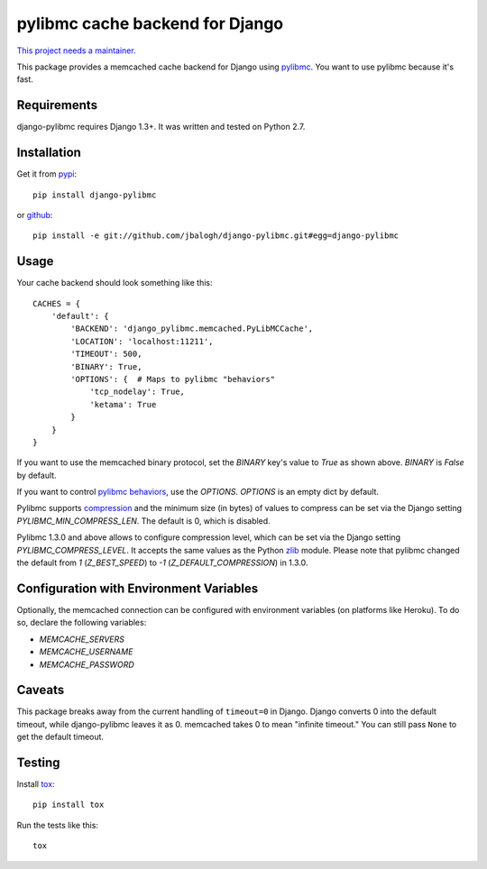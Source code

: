 ================================
pylibmc cache backend for Django
================================

`This project needs a maintainer. <https://github.com/django-pylibmc/django-pylibmc/issues/31>`_

This package provides a memcached cache backend for Django using
`pylibmc <http://github.com/lericson/pylibmc>`_.  You want to use pylibmc because
it's fast.


Requirements
------------

django-pylibmc requires Django 1.3+.  It was written and tested on Python 2.7.


Installation
------------


Get it from `pypi <http://pypi.python.org/pypi/django-pylibmc>`_::

    pip install django-pylibmc

or `github <http://github.com/jbalogh/django-pylibmc>`_::

    pip install -e git://github.com/jbalogh/django-pylibmc.git#egg=django-pylibmc


Usage
-----

Your cache backend should look something like this::

    CACHES = {
        'default': {
            'BACKEND': 'django_pylibmc.memcached.PyLibMCCache',
            'LOCATION': 'localhost:11211',
            'TIMEOUT': 500,
            'BINARY': True,
            'OPTIONS': {  # Maps to pylibmc "behaviors"
                'tcp_nodelay': True,
                'ketama': True
            }
        }
    }


If you want to use the memcached binary protocol, set the `BINARY` key's
value to `True` as shown above.  `BINARY` is `False` by default.

If you want to control `pylibmc behaviors
<http://sendapatch.se/projects/pylibmc/behaviors.html>`_, use the
`OPTIONS`.  `OPTIONS` is an empty dict by default.

Pylibmc supports `compression
<http://sendapatch.se/projects/pylibmc/misc.html#compression>`_ and the
minimum size (in bytes) of values to compress can be set via the Django
setting `PYLIBMC_MIN_COMPRESS_LEN`.  The default is 0, which is disabled.

Pylibmc 1.3.0 and above allows to configure compression level, which can
be set via the Django setting `PYLIBMC_COMPRESS_LEVEL`. It accepts the
same values as the Python `zlib <https://docs.python.org/2/library/zlib.html>`_
module. Please note that pylibmc changed the default from `1` (`Z_BEST_SPEED`)
to `-1` (`Z_DEFAULT_COMPRESSION`) in 1.3.0.


Configuration with Environment Variables
----------------------------------------

Optionally, the memcached connection can be configured with environment
variables (on platforms like Heroku). To do so, declare the following
variables:

* `MEMCACHE_SERVERS`
* `MEMCACHE_USERNAME`
* `MEMCACHE_PASSWORD`


Caveats
-------

This package breaks away from the current handling of ``timeout=0`` in Django.
Django converts 0 into the default timeout, while django-pylibmc leaves it as
0.  memcached takes 0 to mean "infinite timeout."  You can still pass ``None``
to get the default timeout.


Testing
-------

Install `tox <http://tox.testrun.org/>`_::

    pip install tox

Run the tests like this::

    tox
